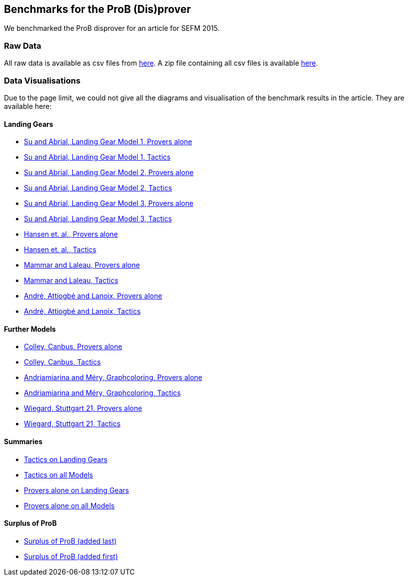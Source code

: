 [[sefm2015]]
== Benchmarks for the ProB (Dis)prover

We benchmarked the ProB disprover for an article for SEFM 2015.

=== Raw Data

All raw data is available as csv files from
http://www.stups.uni-duesseldorf.de/models/sefm2015_disprover/raw/[here].
A zip file containing all csv files is available
http://www.stups.uni-duesseldorf.de/models/sefm2015_disprover/raw/rawdata.zip[here].

=== Data Visualisations

Due to the page limit, we could not give all the diagrams and
visualisation of the benchmark results in the article. They are
available here:

==== Landing Gears

* http://www.stups.uni-duesseldorf.de/models/sefm2015_disprover/output/abrial1_provers_only.pdf[Su
and Abrial, Landing Gear Model 1, Provers alone]
* http://www.stups.uni-duesseldorf.de/models/sefm2015_disprover/output/abrial1_tactic.pdf[Su
and Abrial, Landing Gear Model 1, Tactics]
* http://www.stups.uni-duesseldorf.de/models/sefm2015_disprover/output/abrial2_provers_only.pdf[Su
and Abrial, Landing Gear Model 2, Provers alone]
* http://www.stups.uni-duesseldorf.de/models/sefm2015_disprover/output/abrial2_tactic.pdf[Su
and Abrial, Landing Gear Model 2, Tactics]
* http://www.stups.uni-duesseldorf.de/models/sefm2015_disprover/output/abrial3_provers_only.pdf[Su
and Abrial, Landing Gear Model 3, Provers alone]
* http://www.stups.uni-duesseldorf.de/models/sefm2015_disprover/output/abrial3_tactic.pdf[Su
and Abrial, Landing Gear Model 3, Tactics]
* http://www.stups.uni-duesseldorf.de/models/sefm2015_disprover/output/landinggearfinal_provers_only.pdf[Hansen
et. al., Provers alone]
* http://www.stups.uni-duesseldorf.de/models/sefm2015_disprover/output/landinggearfinal_tactic.pdf[Hansen
et. al., Tactics]
* http://www.stups.uni-duesseldorf.de/models/sefm2015_disprover/output/mammarlaleau_provers_only.pdf[Mammar
and Laleau, Provers alone]
* http://www.stups.uni-duesseldorf.de/models/sefm2015_disprover/output/mammarlaleau_tactic.pdf[Mammar
and Laleau, Tactics]
* http://www.stups.uni-duesseldorf.de/models/sefm2015_disprover/output/nantes_provers_only.pdf[André,
Attiogbé and Lanoix, Provers alone]
* http://www.stups.uni-duesseldorf.de/models/sefm2015_disprover/output/nantes_tactic.pdf[André,
Attiogbé and Lanoix, Tactics]

==== Further Models

* http://www.stups.uni-duesseldorf.de/models/sefm2015_disprover/output/canbus_provers_only.pdf[Colley,
Canbus, Provers alone]
* http://www.stups.uni-duesseldorf.de/models/sefm2015_disprover/output/canbus_tactic.pdf[Colley,
Canbus, Tactics]
* http://www.stups.uni-duesseldorf.de/models/sefm2015_disprover/output/graphcoloring_provers_only.pdf[Andriamiarina
and Méry, Graphcoloring, Provers alone]
* http://www.stups.uni-duesseldorf.de/models/sefm2015_disprover/output/graphcoloring_tactic.pdf[Andriamiarina
and Méry, Graphcoloring, Tactics]
* http://www.stups.uni-duesseldorf.de/models/sefm2015_disprover/output/graphcoloring_provers_only.pdf[Wiegard,
Stuttgart 21, Provers alone]
* http://www.stups.uni-duesseldorf.de/models/sefm2015_disprover/output/graphcoloring_tactic.pdf[Wiegard,
Stuttgart 21, Tactics]

==== Summaries

* http://www.stups.uni-duesseldorf.de/models/sefm2015_disprover/output/tactic_landiggears.pdf[Tactics
on Landing Gears]
* http://www.stups.uni-duesseldorf.de/models/sefm2015_disprover/output/tactic_all_models.pdf[Tactics
on all Models]
* http://www.stups.uni-duesseldorf.de/models/sefm2015_disprover/output/provers_alone_landiggears.pdf[Provers
alone on Landing Gears]
* http://www.stups.uni-duesseldorf.de/models/sefm2015_disprover/output/provers_alone_all_models.pdf[Provers
alone on all Models]

==== Surplus of ProB

* http://www.stups.uni-duesseldorf.de/models/sefm2015_disprover/output/surplus.pdf[Surplus
of ProB (added last)]
* http://www.stups.uni-duesseldorf.de/models/sefm2015_disprover/output/surplus2.pdf[Surplus
of ProB (added first)]
